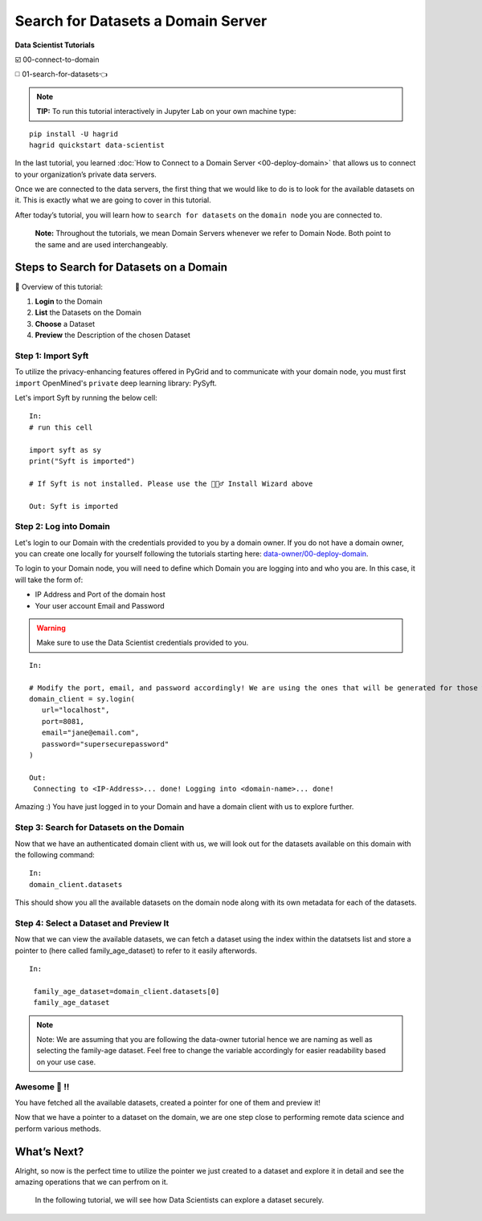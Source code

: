 Search for Datasets a Domain Server
============================================================

**Data Scientist Tutorials**

☑️ 00-connect-to-domain

◻️ 01-search-for-datasets👈
 
.. note:: 
   **TIP:** To run this tutorial interactively in Jupyter Lab on your own machine type:

:: 
   
   pip install -U hagrid
   hagrid quickstart data-scientist



In the last tutorial, you learned :doc:`How to Connect to a Domain Server <00-deploy-domain>`
that allows us to connect to your organization’s private data servers.

Once we are connected to the data servers, the first thing that we 
would like to do is to look for the available datasets on it. This 
is exactly what we are going to cover in this tutorial.

After today’s tutorial, you will learn how to ``search for datasets`` 
on the ``domain node`` you are connected to. 

   **Note:** Throughout the tutorials, we mean Domain Servers
   whenever we refer to Domain Node. Both point to the same and are used
   interchangeably.

Steps to Search for Datasets on a Domain
---------------------------

📒 Overview of this tutorial:  

#. **Login** to the Domain 
#. **List** the Datasets on the Domain 
#. **Choose** a Dataset
#. **Preview** the Description of the chosen Dataset

|01-upload-data-00|

Step 1: Import Syft
~~~~~~~~~~~~~~~~~~~

To utilize the privacy-enhancing features offered in PyGrid and to 
communicate with your domain node, you must first ``import`` OpenMined's 
``private`` deep learning library: PySyft.

Let's import Syft by running the below cell:

::

   In:
   # run this cell

   import syft as sy
   print("Syft is imported")

   # If Syft is not installed. Please use the 🧙🏽‍♂️ Install Wizard above

   Out: Syft is imported

Step 2: Log into Domain
~~~~~~~~~~~~~~~~~~~~~~~~~~~~

Let's login to our Domain with the credentials provided to you by a domain owner. 
If you do not have a domain owner, you can create one locally for yourself following 
the tutorials starting here: `data-owner/00-deploy-domain <../data-owner/00-deploy-domain.html>`_.

To login to your Domain node, you will need to define which Domain you are logging into and who you are. 
In this case, it will take the form of:

* IP Address and Port of the domain host
* Your user account Email and Password

.. warning::
    Make sure to use the Data Scientist credentials provided to you.

::

   In:

   # Modify the port, email, and password accordingly! We are using the ones that will be generated for those who followed the Data-Owner tutorials and are now here.
   domain_client = sy.login(
      url="localhost",
      port=8081,
      email="jane@email.com",
      password="supersecurepassword"
   )

   Out:
    Connecting to <IP-Address>... done! Logging into <domain-name>... done!

Amazing :) You have just logged in to your Domain and have a domain client with us to explore further.

Step 3: Search for Datasets on the Domain
~~~~~~~~~~~~~~~~~~~~~~~

Now that we have an authenticated domain client with 
us, we will look out for the datasets available 
on this domain with the following command:

::

   In:
   domain_client.datasets


|01-upload-data-01-datasets|


This should show you all the available datasets 
on the domain node along with its own metadata for 
each of the datasets.

Step 4: Select a Dataset and Preview It
~~~~~~~~~~~~~~~~~~~~~~~~~~~~~~~~~~~~~~

Now that we can view the available datasets, we 
can fetch a dataset using the index within the 
datatsets list and store a pointer to (here 
called family_age_dataset) to refer to it easily afterwords.

::

   In: 

    family_age_dataset=domain_client.datasets[0]
    family_age_dataset


|01-upload-data-02-pointer-to-dataset|

.. note::
    Note: We are assuming that you are following the 
    data-owner tutorial hence we are naming as well 
    as selecting the family-age dataset. Feel free to 
    change the variable accordingly for easier 
    readability based on your use case.


Awesome 👏 !!
~~~~~~~~~~~~~~~~~~~~~~~~~~~~~~~~~~~~~~~~~~~~~~~~~~~~~~~~~~~~~~~~~~~~~~
You have fetched all the available datasets, created a pointer for one of them and preview it!

Now that we have a pointer to a dataset on the domain, we are one step 
close to performing remote data science and perform various methods.

What’s Next? 
------------
Alright, so now is the perfect time to utilize the pointer we just created 
to a dataset and explore it in detail and see the amazing operations that we 
can perfrom on it.

   In the following tutorial, we will see how Data Scientists can explore
   a dataset securely.

.. |01-upload-data-00| image:: ../../_static/personas-image/data-scientist/01-search-for-datasets-00.png
  :width: 95%

.. |01-upload-data-01-datasets| image:: ../../_static/personas-image/data-scientist/01-search-for-datasets-01-datasets.png
  :width: 95%

.. |01-upload-data-02-pointer-to-dataset| image:: ../../_static/personas-image/data-scientist/01-search-for-datasets-02-pointer-to-dataset.png
  :width: 95%
